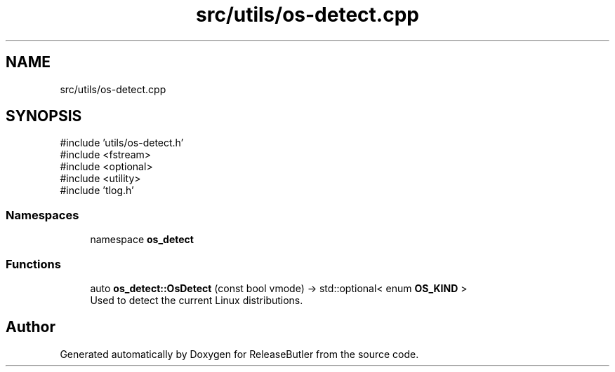 .TH "src/utils/os-detect.cpp" 3 "Version 1.0" "ReleaseButler" \" -*- nroff -*-
.ad l
.nh
.SH NAME
src/utils/os-detect.cpp
.SH SYNOPSIS
.br
.PP
\fR#include 'utils/os\-detect\&.h'\fP
.br
\fR#include <fstream>\fP
.br
\fR#include <optional>\fP
.br
\fR#include <utility>\fP
.br
\fR#include 'tlog\&.h'\fP
.br

.SS "Namespaces"

.in +1c
.ti -1c
.RI "namespace \fBos_detect\fP"
.br
.in -1c
.SS "Functions"

.in +1c
.ti -1c
.RI "auto \fBos_detect::OsDetect\fP (const bool vmode) \-> std::optional< enum \fBOS_KIND\fP >"
.br
.RI "Used to detect the current Linux distributions\&. "
.in -1c
.SH "Author"
.PP 
Generated automatically by Doxygen for ReleaseButler from the source code\&.
